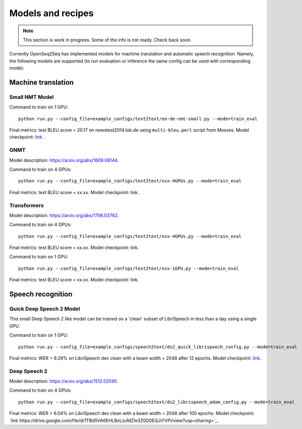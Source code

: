 .. _models_and_recipes:

Models and recipes
==================

.. This section will contain information about different models that OpenSeq2Seq
.. supports, exact config parameters to train them, final training/validation/test
.. metrics and links to checkpoints (tensorboards also?) of trained models.

.. note::
    This section is work in progress. Some of the info is not ready. Check back soon.

Currently OpenSeq2Seq has implemented models for machine translation and
automatic speech recognition. Namely, the following models are supported
(to run evaluation or inference the same config can be used with corresponding
mode):

Machine translation
-------------------

Small NMT Model
~~~~~~~~~~~~~~~

Command to train on 1 GPU::

    python run.py --config_file=example_configs/text2text/en-de-nmt-small.py --mode=train_eval

Final metrics: test BLEU score = 20.17 on newstest2014.tok.de using ``multi-bleu.perl`` script from Mosses.
Model checkpoint: `link <https://drive.google.com/file/d/1Lr3eRC4Z3N_FpYzrKtS9809ttBjPJYgT/view?usp=sharing>`_  .

GNMT
~~~~

Model description: https://arxiv.org/abs/1609.08144.

Command to train on 4 GPUs::

    python run.py --config_file=example_configs/text2text/xxx-4GPUs.py --mode=train_eval

Final metrics: test BLEU score = xx.xx. Model checkpoint: link.



Transformers
~~~~~~~~~~~~

Model description: https://arxiv.org/abs/1706.03762.

Command to train on 4 GPUs::

    python run.py --config_file=example_configs/text2text/xxx-4GPUs.py --mode=train_eval

Final metrics: test BLEU score = xx.xx. Model checkpoint: link.

Command to train on 1 GPU::

    python run.py --config_file=example_configs/text2text/xxx-1GPU.py --mode=train_eval

Final metrics: test BLEU score = xx.xx. Model checkpoint: link.

Speech recognition
------------------

Quick Deep Speech 2 Model
~~~~~~~~~~~~~~~~~~~~~~~~~

This small Deep Speech 2 like model can be trained on a 'clean' subset of
LibriSpeech in less than a day using a single GPU.

Command to train on 1 GPU::

    python run.py --config_file=example_configs/speech2text/ds2_quick_librispeech_config.py --mode=train_eval

Final metrics: WER = 9.29% on LibriSpeech dev clean with a beam width = 2048 after 12 epochs.
Model checkpoint: `link <https://drive.google.com/file/d/1O3OHwPdPikI812pkF2vRcxlUSQNMLMLN/view?usp=sharing>`_.


Deep Speech 2
~~~~~~~~~~~~~

Model description: https://arxiv.org/abs/1512.02595.

Command to train on 4 GPUs::

    python run.py --config_file=example_configs/speech2text/ds2_librispeech_adam_config.py --mode=train_eval

Final metrics: WER = 6.04% on LibriSpeech dev clean with a beam width = 2048 after 100 epochs.
Model checkpoint: `link https://drive.google.com/file/d/1TBd5VA6EHLBxLzuMZIe3Z0D0EQJiYVPi/view?usp=sharing>`_.
